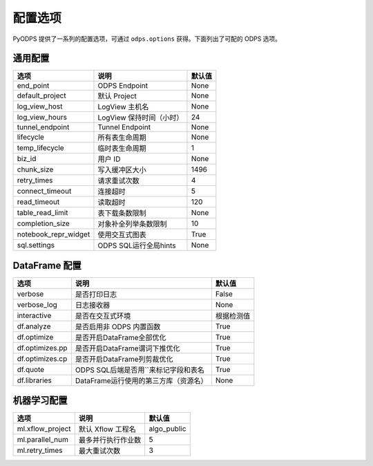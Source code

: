 .. _options:

==============
配置选项
==============


PyODPS 提供了一系列的配置选项，可通过 ``odps.options`` 获得。下面列出了可配的 ODPS 选项。

通用配置
===============

===================== ========================= =======
选项                   说明	                    默认值
===================== ========================= =======
end_point              ODPS Endpoint             None
default_project        默认 Project              None
log_view_host          LogView 主机名            None
log_view_hours         LogView 保持时间（小时）  24
tunnel_endpoint        Tunnel Endpoint           None
lifecycle              所有表生命周期            None
temp_lifecycle         临时表生命周期            1
biz_id                 用户 ID                   None
chunk_size             写入缓冲区大小            1496
retry_times            请求重试次数              4
connect_timeout        连接超时                  5
read_timeout           读取超时                  120
table_read_limit       表下载条数限制             None
completion_size        对象补全列举条数限制        10
notebook_repr_widget   使用交互式图表             True
sql.settings           ODPS SQL运行全局hints      None
===================== ========================= =======


DataFrame 配置
==================

================ ======================================= =======
选项             说明	                                 默认值
================ ======================================= =======
verbose          是否打印日志                              False
verbose_log      日志接收器                                None
interactive      是否在交互式环境                           根据检测值
df.analyze       是否启用非 ODPS 内置函数                   True
df.optimize      是否开启DataFrame全部优化                  True
df.optimizes.pp  是否开启DataFrame谓词下推优化               True
df.optimizes.cp  是否开启DataFrame列剪裁优化                 True
df.quote         ODPS SQL后端是否用``来标记字段和表名        True
df.libraries     DataFrame运行使用的第三方库（资源名）        None
================ ======================================= =======


机器学习配置
==================

================= ========================= ===========
选项              说明	                   默认值
================= ========================= ===========
ml.xflow_project  默认 Xflow 工程名         algo_public
ml.parallel_num   最多并行执行作业数        5
ml.retry_times    最大重试次数              3
================= ========================= ===========
